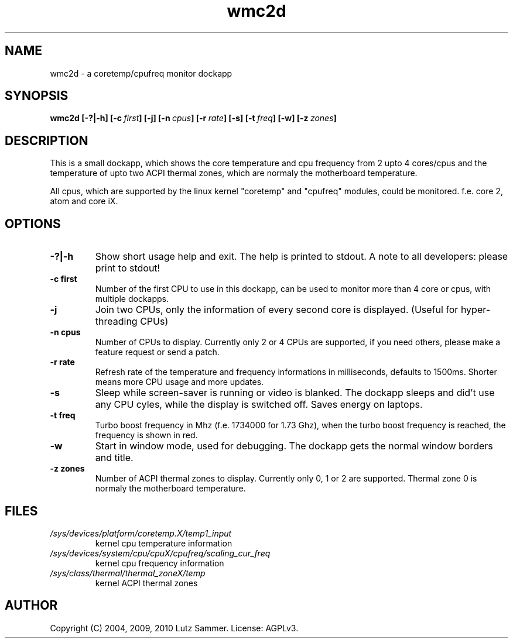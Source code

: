 .\"
.\"	@file wmc2d.1		@brief coretemp/cpufreq monitor dockapp
.\"
.\"	Copyright (c) 2004, 2009, 2010 by Lutz Sammer.  All Rights Reserved.
.\"
.\"	Contributor(s):
.\"
.\"	License: AGPLv3
.\"
.\"	This program is free software: you can redistribute it and/or modify
.\"	it under the terms of the GNU Affero General Public License as
.\"	published by the Free Software Foundation, either version 3 of the
.\"	License.
.\"
.\"	This program is distributed in the hope that it will be useful,
.\"	but WITHOUT ANY WARRANTY; without even the implied warranty of
.\"	MERCHANTABILITY or FITNESS FOR A PARTICULAR PURPOSE.  See the
.\"	GNU Affero General Public License for more details.
.\"
.\"	$Id$
.\" ------------------------------------------------------------------------
.TH "wmc2d" 1 "2010-09-14" "1" "wmc2d Manual"

.SH NAME
wmc2d \- a coretemp/cpufreq monitor dockapp

.SH SYNOPSIS
.B wmc2d
.BI [\-?|\-h]
.BI [\-c \ first ]
.BI [\-j]
.BI [\-n \ cpus ]
.BI [\-r \ rate ]
.BI [\-s]
.BI [\-t \ freq ]
.BI [\-w]
.BI [\-z \ zones ]

.SH DESCRIPTION
This is a small dockapp, which shows the core temperature and cpu frequency
from 2 upto 4 cores/cpus and the temperature of upto two ACPI thermal zones,
which are normaly the motherboard temperature.
.PP
All cpus, which are supported by the linux kernel "coretemp" and "cpufreq"
modules, could be monitored.  f.e. core 2, atom and core iX.

.SH OPTIONS
.TP
.B \-?|\-h
Show short usage help and exit.  The help is printed to stdout.  A note to all
developers: please print to stdout!
.TP
.B \-c first
Number of the first CPU to use in this dockapp, can be used to monitor more
than 4 core or cpus, with multiple dockapps.
.TP
.B \-j
Join two CPUs, only the information of every second core is displayed.
(Useful for hyper-threading CPUs)
.TP
.B \-n cpus
Number of CPUs to display.  Currently only 2 or 4 CPUs are supported,  if you
need others, please make a feature request or send a patch.
.TP
.B \-r rate
Refresh rate of the temperature and frequency informations in milliseconds,
defaults to 1500ms.  Shorter means more CPU usage and more updates.
.TP
.B \-s
Sleep while screen-saver is running or video is blanked.  The dockapp sleeps
and did't use any CPU cyles, while the display is switched off.  Saves energy
on laptops.
.TP
.B \-t freq
Turbo boost frequency in Mhz (f.e. 1734000 for 1.73 Ghz), when the turbo
boost frequency is reached, the frequency is shown in red.
.TP
.B \-w
Start in window mode, used for debugging.  The dockapp gets the normal window
borders and title.
.TP
.B \-z zones
Number of ACPI thermal zones to display.  Currently only 0, 1 or 2 are
supported.  Thermal zone 0 is normaly the motherboard temperature.

.SH FILES
.TP
.I /sys/devices/platform/coretemp.X/temp1_input
kernel cpu temperature information
.TP
.I /sys/devices/system/cpu/cpuX/cpufreq/scaling_cur_freq
kernel cpu frequency information
.TP
.I /sys/class/thermal/thermal_zoneX/temp
kernel ACPI thermal zones

.SH AUTHOR
Copyright (C) 2004, 2009, 2010 Lutz Sammer.  License: AGPLv3.

